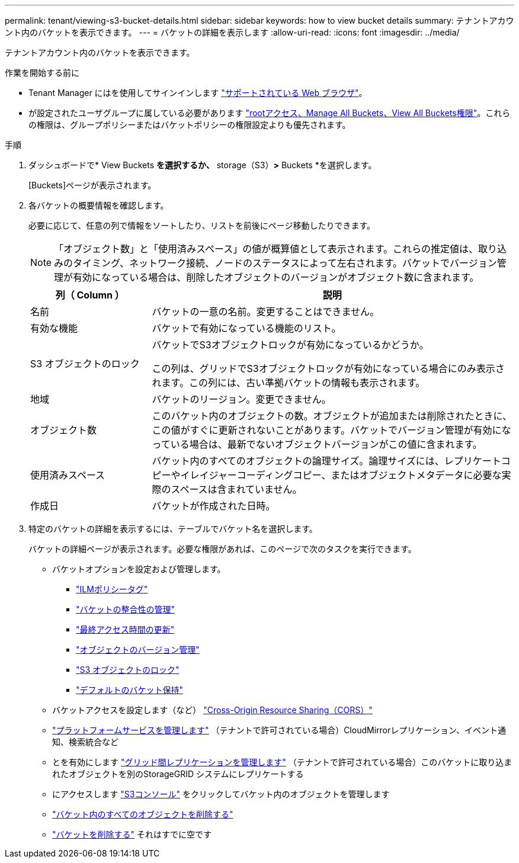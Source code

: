 ---
permalink: tenant/viewing-s3-bucket-details.html 
sidebar: sidebar 
keywords: how to view bucket details 
summary: テナントアカウント内のバケットを表示できます。 
---
= バケットの詳細を表示します
:allow-uri-read: 
:icons: font
:imagesdir: ../media/


[role="lead"]
テナントアカウント内のバケットを表示できます。

.作業を開始する前に
* Tenant Manager にはを使用してサインインします link:../admin/web-browser-requirements.html["サポートされている Web ブラウザ"]。
* が設定されたユーザグループに属している必要があります link:tenant-management-permissions.html["rootアクセス、Manage All Buckets、View All Buckets権限"]。これらの権限は、グループポリシーまたはバケットポリシーの権限設定よりも優先されます。


.手順
. ダッシュボードで* View Buckets *を選択するか、* storage（S3）*>* Buckets *を選択します。
+
[Buckets]ページが表示されます。

. 各バケットの概要情報を確認します。
+
必要に応じて、任意の列で情報をソートしたり、リストを前後にページ移動したりできます。

+

NOTE: 「オブジェクト数」と「使用済みスペース」の値が概算値として表示されます。これらの推定値は、取り込みのタイミング、ネットワーク接続、ノードのステータスによって左右されます。バケットでバージョン管理が有効になっている場合は、削除したオブジェクトのバージョンがオブジェクト数に含まれます。

+
[cols="1a,3a"]
|===
| 列（ Column ） | 説明 


 a| 
名前
 a| 
バケットの一意の名前。変更することはできません。



 a| 
有効な機能
 a| 
バケットで有効になっている機能のリスト。



 a| 
S3 オブジェクトのロック
 a| 
バケットでS3オブジェクトロックが有効になっているかどうか。

この列は、グリッドでS3オブジェクトロックが有効になっている場合にのみ表示されます。この列には、古い準拠バケットの情報も表示されます。



 a| 
地域
 a| 
バケットのリージョン。変更できません。



 a| 
オブジェクト数
 a| 
このバケット内のオブジェクトの数。オブジェクトが追加または削除されたときに、この値がすぐに更新されないことがあります。バケットでバージョン管理が有効になっている場合は、最新でないオブジェクトバージョンがこの値に含まれます。



 a| 
使用済みスペース
 a| 
バケット内のすべてのオブジェクトの論理サイズ。論理サイズには、レプリケートコピーやイレイジャーコーディングコピー、またはオブジェクトメタデータに必要な実際のスペースは含まれていません。



 a| 
作成日
 a| 
バケットが作成された日時。

|===
. 特定のバケットの詳細を表示するには、テーブルでバケット名を選択します。
+
バケットの詳細ページが表示されます。必要な権限があれば、このページで次のタスクを実行できます。

+
** バケットオプションを設定および管理します。
+
*** link:ilm-policy-tags.html["ILMポリシータグ"]
*** link:manage-bucket-consistency.html["バケットの整合性の管理"]
*** link:enabling-or-disabling-last-access-time-updates.html["最終アクセス時間の更新"]
*** link:changing-bucket-versioning.html["オブジェクトのバージョン管理"]
*** link:using-s3-object-lock.html["S3 オブジェクトのロック"]
*** link:update-default-retention-settings.html["デフォルトのバケット保持"]


** バケットアクセスを設定します（など） link:configuring-cross-origin-resource-sharing-cors.html["Cross-Origin Resource Sharing（CORS）"]
** link:what-platform-services-are.html["プラットフォームサービスを管理します"] （テナントで許可されている場合）CloudMirrorレプリケーション、イベント通知、検索統合など
** とを有効にします link:grid-federation-manage-cross-grid-replication.html["グリッド間レプリケーションを管理します"] （テナントで許可されている場合）このバケットに取り込まれたオブジェクトを別のStorageGRID システムにレプリケートする
** にアクセスします link:use-s3-console.html["S3コンソール"] をクリックしてバケット内のオブジェクトを管理します
** link:deleting-s3-bucket-objects.html["バケット内のすべてのオブジェクトを削除する"]
** link:deleting-s3-bucket.html["バケットを削除する"] それはすでに空です



